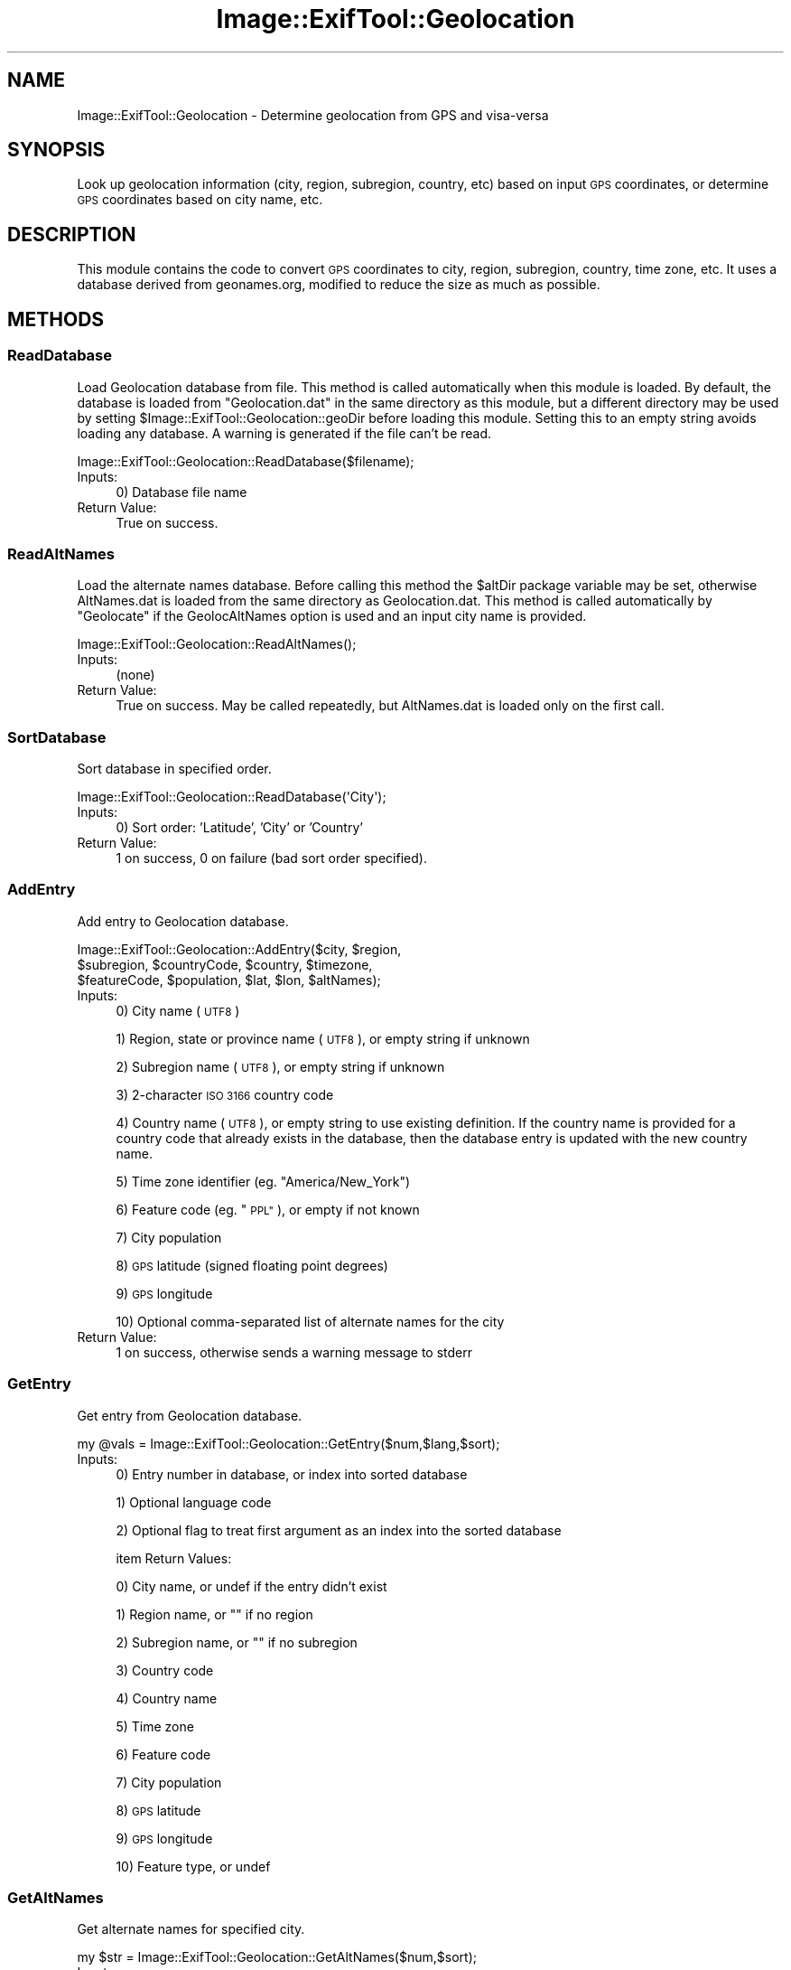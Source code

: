 .\" Automatically generated by Pod::Man 4.14 (Pod::Simple 3.42)
.\"
.\" Standard preamble:
.\" ========================================================================
.de Sp \" Vertical space (when we can't use .PP)
.if t .sp .5v
.if n .sp
..
.de Vb \" Begin verbatim text
.ft CW
.nf
.ne \\$1
..
.de Ve \" End verbatim text
.ft R
.fi
..
.\" Set up some character translations and predefined strings.  \*(-- will
.\" give an unbreakable dash, \*(PI will give pi, \*(L" will give a left
.\" double quote, and \*(R" will give a right double quote.  \*(C+ will
.\" give a nicer C++.  Capital omega is used to do unbreakable dashes and
.\" therefore won't be available.  \*(C` and \*(C' expand to `' in nroff,
.\" nothing in troff, for use with C<>.
.tr \(*W-
.ds C+ C\v'-.1v'\h'-1p'\s-2+\h'-1p'+\s0\v'.1v'\h'-1p'
.ie n \{\
.    ds -- \(*W-
.    ds PI pi
.    if (\n(.H=4u)&(1m=24u) .ds -- \(*W\h'-12u'\(*W\h'-12u'-\" diablo 10 pitch
.    if (\n(.H=4u)&(1m=20u) .ds -- \(*W\h'-12u'\(*W\h'-8u'-\"  diablo 12 pitch
.    ds L" ""
.    ds R" ""
.    ds C` ""
.    ds C' ""
'br\}
.el\{\
.    ds -- \|\(em\|
.    ds PI \(*p
.    ds L" ``
.    ds R" ''
.    ds C`
.    ds C'
'br\}
.\"
.\" Escape single quotes in literal strings from groff's Unicode transform.
.ie \n(.g .ds Aq \(aq
.el       .ds Aq '
.\"
.\" If the F register is >0, we'll generate index entries on stderr for
.\" titles (.TH), headers (.SH), subsections (.SS), items (.Ip), and index
.\" entries marked with X<> in POD.  Of course, you'll have to process the
.\" output yourself in some meaningful fashion.
.\"
.\" Avoid warning from groff about undefined register 'F'.
.de IX
..
.nr rF 0
.if \n(.g .if rF .nr rF 1
.if (\n(rF:(\n(.g==0)) \{\
.    if \nF \{\
.        de IX
.        tm Index:\\$1\t\\n%\t"\\$2"
..
.        if !\nF==2 \{\
.            nr % 0
.            nr F 2
.        \}
.    \}
.\}
.rr rF
.\" ========================================================================
.\"
.IX Title "Image::ExifTool::Geolocation 3"
.TH Image::ExifTool::Geolocation 3 "2024-12-20" "perl v5.34.1" "User Contributed Perl Documentation"
.\" For nroff, turn off justification.  Always turn off hyphenation; it makes
.\" way too many mistakes in technical documents.
.if n .ad l
.nh
.SH "NAME"
Image::ExifTool::Geolocation \- Determine geolocation from GPS and visa\-versa
.SH "SYNOPSIS"
.IX Header "SYNOPSIS"
Look up geolocation information (city, region, subregion, country, etc)
based on input \s-1GPS\s0 coordinates, or determine \s-1GPS\s0 coordinates based on city
name, etc.
.SH "DESCRIPTION"
.IX Header "DESCRIPTION"
This module contains the code to convert \s-1GPS\s0 coordinates to city, region,
subregion, country, time zone, etc.  It uses a database derived from
geonames.org, modified to reduce the size as much as possible.
.SH "METHODS"
.IX Header "METHODS"
.SS "ReadDatabase"
.IX Subsection "ReadDatabase"
Load Geolocation database from file.  This method is called automatically
when this module is loaded.  By default, the database is loaded from
\&\*(L"Geolocation.dat\*(R" in the same directory as this module, but a different
directory may be used by setting \f(CW$Image::ExifTool::Geolocation::geoDir\fR
before loading this module.  Setting this to an empty string avoids loading
any database.  A warning is generated if the file can't be read.
.PP
.Vb 1
\&    Image::ExifTool::Geolocation::ReadDatabase($filename);
.Ve
.IP "Inputs:" 4
.IX Item "Inputs:"
0) Database file name
.IP "Return Value:" 4
.IX Item "Return Value:"
True on success.
.SS "ReadAltNames"
.IX Subsection "ReadAltNames"
Load the alternate names database.  Before calling this method the \f(CW$altDir\fR
package variable may be set, otherwise AltNames.dat is loaded from the same
directory as Geolocation.dat.  This method is called automatically by
\&\*(L"Geolocate\*(R" if the GeolocAltNames option is used and an input city name is
provided.
.PP
.Vb 1
\&    Image::ExifTool::Geolocation::ReadAltNames();
.Ve
.IP "Inputs:" 4
.IX Item "Inputs:"
(none)
.IP "Return Value:" 4
.IX Item "Return Value:"
True on success.  May be called repeatedly, but AltNames.dat is loaded only
on the first call.
.SS "SortDatabase"
.IX Subsection "SortDatabase"
Sort database in specified order.
.PP
.Vb 1
\&    Image::ExifTool::Geolocation::ReadDatabase(\*(AqCity\*(Aq);
.Ve
.IP "Inputs:" 4
.IX Item "Inputs:"
0) Sort order: 'Latitude', 'City' or 'Country'
.IP "Return Value:" 4
.IX Item "Return Value:"
1 on success, 0 on failure (bad sort order specified).
.SS "AddEntry"
.IX Subsection "AddEntry"
Add entry to Geolocation database.
.PP
.Vb 3
\&    Image::ExifTool::Geolocation::AddEntry($city, $region,
\&        $subregion, $countryCode, $country, $timezone,
\&        $featureCode, $population, $lat, $lon, $altNames);
.Ve
.IP "Inputs:" 4
.IX Item "Inputs:"
0) City name (\s-1UTF8\s0)
.Sp
1) Region, state or province name (\s-1UTF8\s0), or empty string if unknown
.Sp
2) Subregion name (\s-1UTF8\s0), or empty string if unknown
.Sp
3) 2\-character \s-1ISO 3166\s0 country code
.Sp
4) Country name (\s-1UTF8\s0), or empty string to use existing definition. If the
country name is provided for a country code that already exists in the
database, then the database entry is updated with the new country name.
.Sp
5) Time zone identifier (eg. \*(L"America/New_York\*(R")
.Sp
6) Feature code (eg. \*(L"\s-1PPL\*(R"\s0), or empty if not known
.Sp
7) City population
.Sp
8) \s-1GPS\s0 latitude (signed floating point degrees)
.Sp
9) \s-1GPS\s0 longitude
.Sp
10) Optional comma-separated list of alternate names for the city
.IP "Return Value:" 4
.IX Item "Return Value:"
1 on success, otherwise sends a warning message to stderr
.SS "GetEntry"
.IX Subsection "GetEntry"
Get entry from Geolocation database.
.PP
.Vb 1
\&    my @vals = Image::ExifTool::Geolocation::GetEntry($num,$lang,$sort);
.Ve
.IP "Inputs:" 4
.IX Item "Inputs:"
0) Entry number in database, or index into sorted database
.Sp
1) Optional language code
.Sp
2) Optional flag to treat first argument as an index into the sorted
database
.Sp
item Return Values:
.Sp
0) City name, or undef if the entry didn't exist
.Sp
1) Region name, or "" if no region
.Sp
2) Subregion name, or "" if no subregion
.Sp
3) Country code
.Sp
4) Country name
.Sp
5) Time zone
.Sp
6) Feature code
.Sp
7) City population
.Sp
8) \s-1GPS\s0 latitude
.Sp
9) \s-1GPS\s0 longitude
.Sp
10) Feature type, or undef
.SS "GetAltNames"
.IX Subsection "GetAltNames"
Get alternate names for specified city.
.PP
.Vb 1
\&    my $str = Image::ExifTool::Geolocation::GetAltNames($num,$sort);
.Ve
.IP "Inputs:" 4
.IX Item "Inputs:"
0) Entry number in database or index into the sorted database
.Sp
1) Optional flag to treat first argument as an index into the sorted
database
.IP "Return value:" 4
.IX Item "Return value:"
Comma-separated string of alternate names for this city.
.IP "Notes:" 4
.IX Item "Notes:"
\&\*(L"ReadAltNames\*(R" must be called before calling this routine.
.SS "Geolocate"
.IX Subsection "Geolocate"
Return geolocation information for specified \s-1GPS\s0 coordinates or city name.
.PP
.Vb 1
\&    my @rtnInfo = Image::ExifTool::Geolocation::Geolocate($arg,$opts);
.Ve
.IP "Inputs:" 4
.IX Item "Inputs:"
0) Input argument (\*(L"lat,lon\*(R", \*(L"city\*(R", \*(L"city,country\*(R", \*(L"city,region,country\*(R",
etc).  When specifying a city, the city name must come first, followed by
zero or more of the following in any order, separated by commas: region
name, subregion name, country code, and/or country name.  Regular
expressions in \f(CW\*(C`/expr/\*(C'\fR format are also allowed, optionally prefixed by
\&\*(L"ci\*(R", \*(L"re\*(R", \*(L"sr\*(R", \*(L"cc\*(R" or \*(L"co\*(R" to specifically match City, Region,
Subregion, CountryCode or Country name.  Two special controls may be added
to the argument list:
.Sp
.Vb 3
\&   \*(Aqboth\*(Aq   \- When search input includes both name and GPS coordinates, use
\&              both to determine the closest city matching the specified
\&              name(s) instead of using GPS only.
\&
\&   \*(Aqnum=##\*(Aq \- When the search includes GPS coordinates, return the nearest
\&              ## cities instead of just the closest one.  Returned cities
\&              are in the order from nearest to farthest.
.Ve
.Sp
See <https://exiftool.org/geolocation.html#Read> for more details.
.Sp
1) Optional reference to hash of options:
.Sp
.Vb 2
\&    GeolocMinPop   \- Minimum population of cities to consider in search.
\&                     Default 0.
\&
\&    GeolocMaxDist  \- Maximum distance (km) to search for cities when an
\&                     input GPS position is used.  Default infinity.
\&
\&    GeolocMulti    \- Flag to return multiple cities if there is more than
\&                     one match.  Used in the case where no input GPS
\&                     coordinates are provided.  Default 0.
\&
\&    GeolocFeature  \- Comma\-separated list of feature codes to include in
\&                     search, or exclude if the list starts with a dash (\-).
\&                     Default undef.
\&
\&    GeolocAltNames \- Flag to search alternate names database if available
\&                     for matching city name (see ALTERNATE DATABASES below).
\&                     Default undef.
.Ve
.IP "Return Values:" 4
.IX Item "Return Values:"
0) Reference to list of database entry numbers for matching cities, or undef
if no matches were found.
.Sp
1) Reference to list of distance/bearing pairs for each matching city, or
undef if the search didn't provide \s-1GPS\s0 coordinates.
.SH "ALTERNATE DATABASES"
.IX Header "ALTERNATE DATABASES"
A different version of the cities database may be specified setting the
package \f(CW$geoDir\fR variable before loading this module.  This directory should
contain the Geolocation.dat file, and optionally a GeoLang directory for the
language translations.  The \f(CW$geoDir\fR variable may be set to an empty string
to disable loading of a database.
.PP
When searching for a city by name, AltNames.dat is checked to provide
additional possibilities for matches if the GeolocAltNames option is set and
an AltNames.dat database exists.  The package \f(CW$altDir\fR variable may be set to
specify a different directory for AltNames.dat, otherwise the
Geolocation.dat directory is assumed.  The entries in AltNames.dat must
match those in the currently loaded version of Geolocation.dat.
.SH "ADDING USER-DEFINED DATABASE ENTRIES"
.IX Header "ADDING USER-DEFINED DATABASE ENTRIES"
User-defined entries may be created by defining them using the following
technique before the Geolocation module is loaded.
.PP
.Vb 6
\&    @Image::ExifTool::UserDefined::Geolocation = (
\&        # city, region, subregion, country code, country, timezone,
\&        [\*(AqSinemorets\*(Aq,\*(Aqburgas\*(Aq,\*(AqObshtina Tsarevo\*(Aq,\*(AqBG\*(Aq,\*(Aq\*(Aq,\*(AqEurope/Sofia\*(Aq,
\&        # feature code, population, lat, lon
\&         \*(AqPPL\*(Aq,400,42.06115,27.97833],
\&    );
.Ve
.PP
Similarly, user-defined language translations may be defined, and will
override any existing translations.  Translations for the default 'en'
language may also be specified.  See
<https://exiftool.org/geolocation.html#Custom> for more information.
.SH "USING A CUSTOM DATABASE"
.IX Header "USING A CUSTOM DATABASE"
This example shows how to use a custom database.  In this example, the input
database file is a comma-separated text file with columns corresponding to
the input arguments of the AddEntry method.
.PP
.Vb 5
\&    $Image::ExifTool::Geolocation::geoDir = \*(Aq\*(Aq;
\&    require Image::ExifTool::Geolocation;
\&    open DFILE, "< $filename";
\&    Image::ExifTool::Geolocation::AddEntry(split /,/) foreach <DFILE>;
\&    close DFILE;
.Ve
.SH "AUTHOR"
.IX Header "AUTHOR"
Copyright 2003\-2024, Phil Harvey (philharvey66 at gmail.com)
.PP
This library is free software; you can redistribute it and/or modify it
under the same terms as Perl itself.  The associated database files are
based on data from geonames.org with a Creative Commons license.
.SH "REFERENCES"
.IX Header "REFERENCES"
.IP "<https://download.geonames.org/export/>" 4
.IX Item "<https://download.geonames.org/export/>"
.PD 0
.IP "<https://exiftool.org/geolocation.html>" 4
.IX Item "<https://exiftool.org/geolocation.html>"
.PD
.SH "SEE ALSO"
.IX Header "SEE ALSO"
\&\fBImage::ExifTool\fR\|(3pm)
